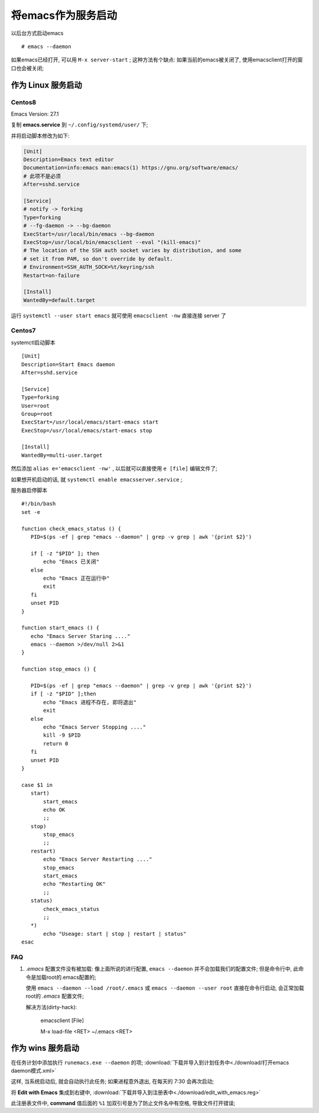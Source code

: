 =====================
 将emacs作为服务启动
=====================

以后台方式启动emacs ::

   # emacs --daemon

如果emacs已经打开, 可以用 ``M-x server-start`` ;
这种方法有个缺点: 如果当前的emacs被关闭了, 使用emacsclient打开的窗口也会被关闭;


作为 Linux 服务启动
===================

Centos8
-------

Emacs Version: 27.1

复制 **emacs.service** 到 ``~/.config/systemd/user/`` 下;

并将启动脚本修改为如下:

.. code-block:: shell

   [Unit]
   Description=Emacs text editor
   Documentation=info:emacs man:emacs(1) https://gnu.org/software/emacs/
   # 此项不是必须
   After=sshd.service

   [Service]
   # notify -> forking
   Type=forking
   # --fg-daemon -> --bg-daemon
   ExecStart=/usr/local/bin/emacs --bg-daemon
   ExecStop=/usr/local/bin/emacsclient --eval "(kill-emacs)"
   # The location of the SSH auth socket varies by distribution, and some
   # set it from PAM, so don't override by default.
   # Environment=SSH_AUTH_SOCK=%t/keyring/ssh
   Restart=on-failure

   [Install]
   WantedBy=default.target

运行 ``systemctl --user start emacs`` 就可使用 ``emacsclient -nw``
直接连接 server 了

Centos7
-------

systemctl启动脚本 ::

  [Unit]
  Description=Start Emacs daemon
  After=sshd.service

  [Service]
  Type=forking
  User=root
  Group=root
  ExecStart=/usr/local/emacs/start-emacs start
  ExecStop=/usr/local/emacs/start-emacs stop

  [Install]
  WantedBy=multi-user.target


然后添加 ``alias e='emacsclient -nw'`` , 以后就可以直接使用 ``e [file]`` 编辑文件了;

如果想开机启动的话, 就 ``systemctl enable emacsserver.service`` ;

服务器启停脚本 ::

  #!/bin/bash
  set -e

  function check_emacs_status () {
     PID=$(ps -ef | grep "emacs --daemon" | grep -v grep | awk '{print $2}')

     if [ -z "$PID" ]; then
         echo "Emacs 已关闭"
     else
         echo "Emacs 正在运行中"
         exit
     fi
     unset PID
  }

  function start_emacs () {
     echo "Emacs Server Staring ...."
     emacs --daemon >/dev/null 2>&1
  }

  function stop_emacs () {

     PID=$(ps -ef | grep "emacs --daemon" | grep -v grep | awk '{print $2}')
     if [ -z "$PID" ];then
         echo "Emacs 进程不存在, 即将退出"
         exit
     else
         echo "Emacs Server Stopping ...."
         kill -9 $PID
         return 0
     fi
     unset PID
  }

  case $1 in
     start)
         start_emacs
         echo OK
         ;;
     stop)
         stop_emacs
         ;;
     restart)
         echo "Emacs Server Restarting ...."
         stop_emacs
         start_emacs
         echo "Restarting OK"
         ;;
     status)
         check_emacs_status
         ;;
     *)
         echo "Useage: start | stop | restart | status"
  esac

FAQ
---

#. *.emacs* 配置文件没有被加载:
   像上面所说的进行配置, ``emacs --daemon`` 并不会加载我们的配置文件;
   但是命令行中, 此命令是加载root的.emacs配置的;

   使用 ``emacs --daemon --load /root/.emacs`` 或
   ``emacs --daemon --user root`` 直接在命令行启动, 会正常加载root的 *.emacs* 配置文件;

   解决方法(dirty-hack):

     emacsclient [File]

     M-x load-file <RET> ~/.emacs <RET>


作为 wins 服务启动
==================

在任务计划中添加执行 ``runemacs.exe --daemon`` 的项;
:download:`下载并导入到计划任务中<./download/打开emacs daemon模式.xml>`

这样, 当系统启动后, 就会自动执行此任务; 如果进程意外退出, 在每天的 7:30 会再次启动;

将 **Edit with Emacs** 集成到右键中,
:download:`下载并导入到注册表中<./download/edit_with_emacs.reg>`

此注册表文件中, **command** 值后面的 ``%1`` 加双引号是为了防止文件名中有空格,
导致文件打开错误;

